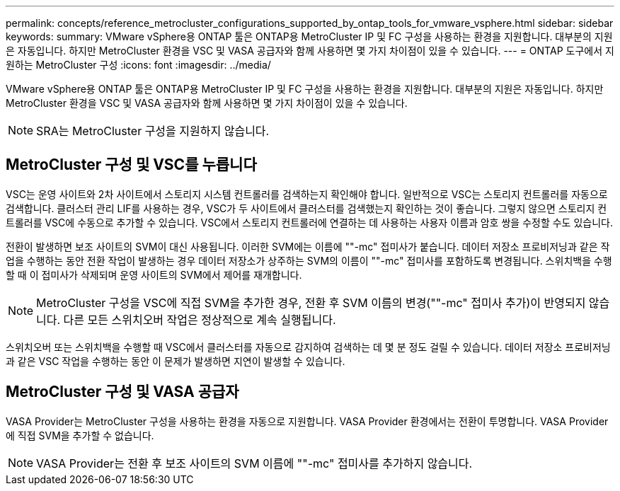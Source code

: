 ---
permalink: concepts/reference_metrocluster_configurations_supported_by_ontap_tools_for_vmware_vsphere.html 
sidebar: sidebar 
keywords:  
summary: VMware vSphere용 ONTAP 툴은 ONTAP용 MetroCluster IP 및 FC 구성을 사용하는 환경을 지원합니다. 대부분의 지원은 자동입니다. 하지만 MetroCluster 환경을 VSC 및 VASA 공급자와 함께 사용하면 몇 가지 차이점이 있을 수 있습니다. 
---
= ONTAP 도구에서 지원하는 MetroCluster 구성
:icons: font
:imagesdir: ../media/


[role="lead"]
VMware vSphere용 ONTAP 툴은 ONTAP용 MetroCluster IP 및 FC 구성을 사용하는 환경을 지원합니다. 대부분의 지원은 자동입니다. 하지만 MetroCluster 환경을 VSC 및 VASA 공급자와 함께 사용하면 몇 가지 차이점이 있을 수 있습니다.


NOTE: SRA는 MetroCluster 구성을 지원하지 않습니다.



== MetroCluster 구성 및 VSC를 누릅니다

VSC는 운영 사이트와 2차 사이트에서 스토리지 시스템 컨트롤러를 검색하는지 확인해야 합니다. 일반적으로 VSC는 스토리지 컨트롤러를 자동으로 검색합니다. 클러스터 관리 LIF를 사용하는 경우, VSC가 두 사이트에서 클러스터를 검색했는지 확인하는 것이 좋습니다. 그렇지 않으면 스토리지 컨트롤러를 VSC에 수동으로 추가할 수 있습니다. VSC에서 스토리지 컨트롤러에 연결하는 데 사용하는 사용자 이름과 암호 쌍을 수정할 수도 있습니다.

전환이 발생하면 보조 사이트의 SVM이 대신 사용됩니다. 이러한 SVM에는 이름에 ""-mc" 접미사가 붙습니다. 데이터 저장소 프로비저닝과 같은 작업을 수행하는 동안 전환 작업이 발생하는 경우 데이터 저장소가 상주하는 SVM의 이름이 ""-mc" 접미사를 포함하도록 변경됩니다. 스위치백을 수행할 때 이 접미사가 삭제되며 운영 사이트의 SVM에서 제어를 재개합니다.


NOTE: MetroCluster 구성을 VSC에 직접 SVM을 추가한 경우, 전환 후 SVM 이름의 변경(""-mc" 접미사 추가)이 반영되지 않습니다. 다른 모든 스위치오버 작업은 정상적으로 계속 실행됩니다.

스위치오버 또는 스위치백을 수행할 때 VSC에서 클러스터를 자동으로 감지하여 검색하는 데 몇 분 정도 걸릴 수 있습니다. 데이터 저장소 프로비저닝과 같은 VSC 작업을 수행하는 동안 이 문제가 발생하면 지연이 발생할 수 있습니다.



== MetroCluster 구성 및 VASA 공급자

VASA Provider는 MetroCluster 구성을 사용하는 환경을 자동으로 지원합니다. VASA Provider 환경에서는 전환이 투명합니다. VASA Provider에 직접 SVM을 추가할 수 없습니다.


NOTE: VASA Provider는 전환 후 보조 사이트의 SVM 이름에 ""-mc" 접미사를 추가하지 않습니다.
